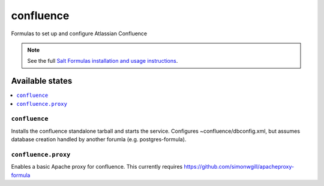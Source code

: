 ======
confluence
======

Formulas to set up and configure Atlassian Confluence

.. note::

    See the full `Salt Formulas installation and usage instructions
    <http://docs.saltstack.com/en/latest/topics/development/conventions/formulas.html>`_.

Available states
================

.. contents::
    :local:

``confluence``
----------

Installs the confluence standalone tarball and starts the service.  Configures
~confluence/dbconfig.xml, but assumes database creation handled by another forumla
(e.g. postgres-formula).  

``confluence.proxy``
------------------

Enables a basic Apache proxy for confluence. This currently requires https://github.com/simonwgill/apacheproxy-formula
